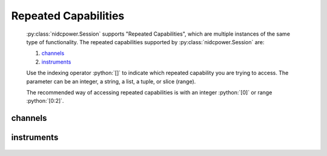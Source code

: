.. py:module:: nidcpower
    :noindex:

.. py:currentmodule:: nidcpower.Session

.. role:: c(code)
    :language: c

.. role:: python(code)
    :language: python

Repeated Capabilities
=====================

    :py:class:`nidcpower.Session` supports "Repeated Capabilities", which are multiple instances of the same type of
    functionality. The repeated capabilities supported by :py:class:`nidcpower.Session` are:

    #. channels_
    #. instruments_

    Use the indexing operator :python:`[]` to indicate which repeated capability you are trying to access.
    The parameter can be an integer, a string, a list, a tuple, or slice (range).

    The recommended way of accessing repeated capabilities is with an integer :python:`[0]` or range :python:`[0:2]`.

channels
--------

    .. py:attribute:: nidcpower.Session.channels[]

        .. code:: python

            session.channels[0].channel_enabled = True

        sets :py:attr:`channel_enabled` to :python:`True` for channels 0.

        .. code:: python

            session.channels[0:2].channel_enabled = True
        
        sets :py:attr:`channel_enabled` to :python:`True` for channels 0, 1, 2.

        Note that :py:attr:`channel_enabled` is only used as an example and is not necessarily a property which
        supports this repeated capability. See documentation for individual properties and methods to
        learn what repeated capabilites they support, if any.

instruments
-----------

    .. py:attribute:: nidcpower.Session.instruments[]

        .. code:: python

            session.instruments[0].channel_enabled = True

        sets :py:attr:`channel_enabled` to :python:`True` for instruments 0.

        .. code:: python

            session.instruments[0:2].channel_enabled = True
        
        sets :py:attr:`channel_enabled` to :python:`True` for instruments 0, 1, 2.

        Note that :py:attr:`channel_enabled` is only used as an example and is not necessarily a property which
        supports this repeated capability. See documentation for individual properties and methods to
        learn what repeated capabilites they support, if any.



